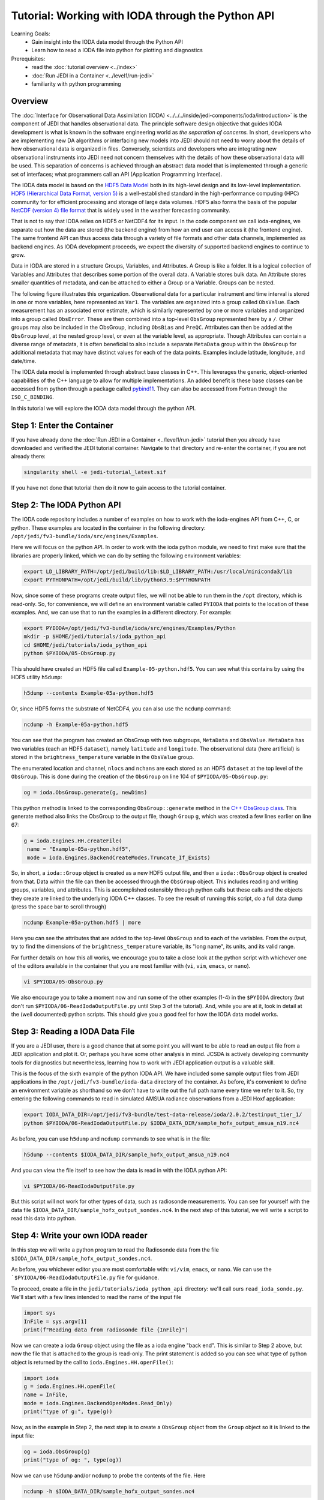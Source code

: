 .. _top-tut-ioda-python:

Tutorial: Working with IODA through the Python API
==================================================

Learning Goals:
 - Gain insight into the IODA data model through the Python API
 - Learn how to read a IODA file into python for plotting and diagnostics

Prerequisites:
 - read the :doc:`tutorial overview <../index>`
 - :doc:`Run JEDI in a Container <../level1/run-jedi>`
 - familiarity with python programming

Overview
--------

The :doc:`Interface for Observational Data Assimilation (IODA) <../../../inside/jedi-components/ioda/introduction>` is the component of JEDI that handles observational data.  The principle software design objective that guides IODA development is what is known in the software engineering world as *the separation of concerns.*  In short, developers who are implementing new DA algorithms or interfacing new models into JEDI should not need to worry about the details of how observational data is organized in files.  Conversely, scientists and developers who are integrating new observational instruments into JEDI need not concern themselves with the details of how these observational data will be used.  This separation of concerns is achieved through an abstract data model that is implemented through a generic set of interfaces; what programmers call an API (Application Programming Interface).

The IODA data model is based on the `HDF5 Data Model <https://support.hdfgroup.org/HDF5/doc1.6/UG/03_Model.html>`_ both in its high-level design and its low-level implementation.  `HDF5 (Hierarchical Data Format, version 5) <https://www.hdfgroup.org/solutions/hdf5/>`_ is a well-established standard in the high-performance computing (HPC) community for for efficient processing and storage of large data volumes.  HDF5 also forms the basis of the popular `NetCDF (version 4) file format <https://www.unidata.ucar.edu/software/netcdf/>`_ that is widely used in the weather forecasting community.

That is not to say that IODA relies on HDF5 or NetCDF4 for its input.  In the code component we call ioda-engines, we separate out how the data are stored (the backend engine) from how an end user can access it (the frontend engine).  The same frontend API can thus access data through a variety of file formats and other data channels, implemented as backend engines.  As IODA development proceeds, we expect the diversity of supported backend engines to continue to grow.

Data in IODA are stored in a structure Groups, Variables, and
Attributes. A Group is like a folder. It is a logical
collection of Variables and Attributes that describes some
portion of the overall data. A Variable stores bulk data.
An Attribute stores smaller quantities of metadata, and can
be attached to either a Group or a Variable.  Groups can be nested.

The following figure illustrates this organization.  Observational data for a particular instrument and time interval is stored in one or more variables, here represented as ``Var1``.  The variables are organized into a group called ``ObsValue``.  Each measurement has an associated error estimate, which is similarly represented by one or more variables and organized into a group called ``ObsError``.  These are then combined into a top-level ``ObsGroup`` represented here by a ``/``.  Other groups may also be included in the ObsGroup, including ``ObsBias`` and ``PreQC``.  Attributes can then be added at the ``ObsGroup`` level, at the nested group level, or even at the variable level, as appropriate.   Though Attributes can contain a diverse range of metadata, it is often beneficial to also include a separate ``MetaData`` group within the ``ObsGroup`` for additional metadata that may have distinct values for each of the data points.  Examples include latitude, longitude, and date/time.

.. image:: images/ioda-data-model.png
   :width: 400
   :alt: ioda data model

The IODA data model is implemented through abstract base classes in C++.  This leverages the generic, object-oriented capabilities of the C++ language to allow for multiple implementations.  An added benefit is these base classes can be accessed from python through a package called `pybind11 <https://github.com/pybind/pybind11>`_.  They can also be accessed from Fortran through the ``ISO_C_BINDING``.

In this tutorial we will explore the IODA data model through the python API.

Step 1: Enter the Container
---------------------------

If you have already done the :doc:`Run JEDI in a Container <../level1/run-jedi>` tutorial then you already have downloaded and verified the JEDI tutorial container.  Navigate to that directory and re-enter the container, if you are not already there:

.. code-block:: bash

   singularity shell -e jedi-tutorial_latest.sif

If you have not done that tutorial then do it now to gain access to the tutorial container.


Step 2: The IODA Python API
---------------------------

The IODA code repository includes a number of examples on how to work with the ioda-engines API from C++, C, or python.  These examples are located in the container in the following directory: ``/opt/jedi/fv3-bundle/ioda/src/engines/Examples``.

Here we will focus on the python API.  In order to work with the ioda python module, we need to first make sure that the libraries are properly linked, which we can do by setting the following environment variables:

.. code-block:: bash

   export LD_LIBRARY_PATH=/opt/jedi/build/lib:$LD_LIBRARY_PATH:/usr/local/miniconda3/lib
   export PYTHONPATH=/opt/jedi/build/lib/python3.9:$PYTHONPATH

Now, since some of these programs create output files, we will not be able to run them in the ``/opt`` directory, which is read-only.  So, for convenience, we will define an environment variable called ``PYIODA`` that points to the location of these examples.  And, we can use that to run the examples in a different directory.  For example:

.. code-block:: bash

   export PYIODA=/opt/jedi/fv3-bundle/ioda/src/engines/Examples/Python
   mkdir -p $HOME/jedi/tutorials/ioda_python_api
   cd $HOME/jedi/tutorials/ioda_python_api
   python $PYIODA/05-ObsGroup.py

This should have created an HDF5 file called ``Example-05-python.hdf5``.  You can see what this contains by using the HDF5 utility ``h5dump``:

.. code-block:: bash

   h5dump --contents Example-05a-python.hdf5

Or, since HDF5 forms the substrate of NetCDF4, you can also use the ``ncdump`` command:

.. code-block:: bash

  ncdump -h Example-05a-python.hdf5

You can see that the program has created an ObsGroup with two subgroups, ``MetaData`` and ``ObsValue``.  ``MetaData`` has two variables (each an HDF5 ``dataset``), namely ``latitude`` and ``longitude``.  The observational data (here artificial) is stored in the ``brightness_temperature`` variable in the ``ObsValue`` group.

The enumerated location and channel, ``nlocs`` and ``nchans`` are each stored as an HDF5 ``dataset`` at the top level of the ``ObsGroup``.  This is done during the creation of the ``ObsGroup`` on line 104 of ``$PYIODA/05-ObsGroup.py``:

.. code-block:: python

   og = ioda.ObsGroup.generate(g, newDims)

This python method is linked to the corresponding ``ObsGroup::generate`` method in the `C++ ObsGroup class <obsgroup_generate_>`_.  This generate method also links the ObsGroup to the output file, though ``Group`` ``g``, which was created a few lines earlier on line 67:

.. code-block:: python

   g = ioda.Engines.HH.createFile(
    name = "Example-05a-python.hdf5",
    mode = ioda.Engines.BackendCreateModes.Truncate_If_Exists)

So, in short, a ``ioda::Group`` object is created as a new HDF5 output file, and then a  ``ioda::ObsGroup`` object is created from that.  Data within the file can then be accessed through the ``ObsGroup`` object.  This includes reading and writing groups, variables, and attributes.  This is accomplished ostensibly through python calls but these calls and the objects they create are linked to the underlying IODA C++ classes.  To see the result of running this script, do a full data dump (press the space bar to scroll through)

.. code-block:: bash

   ncdump Example-05a-python.hdf5 | more

Here you can see the attributes that are added to the top-level ``ObsGroup`` and to each of the variables.  From the output, try to find the dimensions of the ``brightness_temperature`` variable, its "long name", its units, and its valid range.

For further details on how this all works, we encourage you to take a close look at the python script with whichever one of the editors available in the container that you are most familiar with (``vi``, ``vim``, ``emacs``, or ``nano``).

.. code-block:: bash

   vi $PYIODA/05-ObsGroup.py

We also encourage you to take a moment now and run some of the other examples (1-4) in the ``$PYIODA`` directory (but don't run ``$PYIODA/06-ReadIodaOutputFile.py`` until Step 3 of the tutorial).  And, while you are at it, look in detail at the (well documented) python scripts.  This should give you a good feel for how the IODA data model works.

Step 3: Reading a IODA Data File
--------------------------------

If you are a JEDI user, there is a good chance that at some point you will want to be able to read an output file from a JEDI application and plot it.  Or, perhaps you have some other analysis in mind.  JCSDA is actively developing community tools for diagnostics but nevertheless, learning how to work with JEDI application output is a valuable skill.

This is the focus of the sixth example of the python IODA API.  We have included some sample output files from JEDI applications in the ``/opt/jedi/fv3-bundle/ioda-data`` directory of the container.  As before, it's convenient to define an environment variable as shorthand so we don't have to write out the full path name every time we refer to it.  So, try entering the following commands to read in simulated AMSUA radiance observations from a JEDI Hoxf application:

.. code-block:: bash

   export IODA_DATA_DIR=/opt/jedi/fv3-bundle/test-data-release/ioda/2.0.2/testinput_tier_1/
   python $PYIODA/06-ReadIodaOutputFile.py $IODA_DATA_DIR/sample_hofx_output_amsua_n19.nc4

As before, you can use ``h5dump`` and ``ncdump`` commands to see what is in the file:

.. code-block:: bash

   h5dump --contents $IODA_DATA_DIR/sample_hofx_output_amsua_n19.nc4

And you can view the file itself to see how the data is read in with the IODA python API:

.. code-block:: bash

   vi $PYIODA/06-ReadIodaOutputFile.py

But this script will not work for other types of data, such as radiosonde measurements.  You can see for yourself with the data file ``$IODA_DATA_DIR/sample_hofx_output_sondes.nc4``.  In the next step of this tutorial, we will write a script to read this data into python.

Step 4: Write your own IODA reader
----------------------------------

In this step we will write a python program to read the Radiosonde data from the file ``$IODA_DATA_DIR/sample_hofx_output_sondes.nc4``.

As before, you whichever editor you are most comfortable with: ``vi/vim``, ``emacs``, or ``nano``.  We can use the ```$PYIODA/06-ReadIodaOutputFile.py`` file for guidance.

To proceed, create a file in the ``jedi/tutorials/ioda_python_api`` directory: we'll call ours ``read_ioda_sonde.py``.  We'll start with a few lines intended to read the name of the input file

.. code-block:: python

   import sys
   InFile = sys.argv[1]
   print(f"Reading data from radiosonde file {InFile}")

Now we can create a ioda ``Group`` object using the file as a ioda engine "back end".  This is similar to Step 2 above, but now the file that is attached to the group is read-only.  The print statement is added so you can see what type of python object is returned by the call to ``ioda.Engines.HH.openFile()``:

.. code-block:: python

   import ioda
   g = ioda.Engines.HH.openFile(
   name = InFile,
   mode = ioda.Engines.BackendOpenModes.Read_Only)
   print("type of g:", type(g))

Now, as in the example in Step 2, the next step is to create a ``ObsGroup`` object from the ``Group`` object so it is linked to the input file:

.. code-block:: python

   og = ioda.ObsGroup(g)
   print("type of og: ", type(og))

Now we can use ``h5dump`` and/or ``ncdump`` to probe the contents of the file.  Here

.. code-block:: bash

   ncdump -h $IODA_DATA_DIR/sample_hofx_output_sondes.nc4

There are many interesting variables here but let's start with the observations themselves:

.. code-block:: bash

   # output from ncdump - do not include in your python script
   group: ObsValue {
     variables:
           float air_temperature(nlocs) ;
           float eastward_wind(nlocs) ;
           float northward_wind(nlocs) ;
           float specific_humidity(nlocs) ;
           float surface_pressure(nlocs) ;
     } // group ObsValue


Let's modify our python script to read the air temperature as follows:

.. code-block:: python

   t_ObsVar = og.vars.open("ObsValue/air_temperature")
   t_ObsData = t_ObsVar.readNPArray.float()
   print("type of t_ObsVar", type(t_ObsVar))
   print("type of t_ObsData", type(t_ObsData))

Here you can see that the ``vars.open()`` method of the ObsGroup class creates a ioda ``Variable`` object which generally includes attributes (such as units) as well as data.  Then the ``readNPArray.float()`` method of the ``Variable`` class is used to access the data itself as a ``numpy`` array.

You can also extract the data as a list if you wish.  Let's do that for the latitude and longitude, which are metadata:

.. code-block:: python

   lat_Var = og.vars.open("MetaData/latitude")
   lon_Var = og.vars.open("MetaData/longitude")
   lat = lat_Var.readVector.float()
   lon = lon_Var.readVector.float()
   print(type(lat))

Let's now read the simulated air temperature from the application for comparison

.. code-block:: python

   t_HofxVar = og.vars.open("hofx/air_temperature")
   t_HofxData = t_HofxVar.readNPArray.float()

Negative temperature values represent missing data.  So, we can compare only valid data as follows:

.. code-block:: python

   print('\n' + '-'*60 + '\n')
   print("Comparison of valid obs to Hofx simulated obs")
   import numpy as np
   for i in np.arange(t_ObsData.size):
       if t_ObsData[i] > 0:
           print(t_ObsData[i][0],' : ',t_HofxData[i][0])

You can run your python script at any time by entering

.. code-block:: bash

   python read_ioda_sonde.py $IODA_DATA_DIR/sample_hofx_output_sondes.nc4

Step 5 (Optional): Extracurricular Activities
---------------------------------------------

You have the tools now to enhance the scripts you have and to write more.  Here are a few potential activities to try

* Extend your python script to read, print, and perhaps plot some of the other variables, groups, and attributes in the ``$IODA_DATA_DIR/sample_hofx_output_sondes.nc4`` file.  For tips on listing and extracting attributes and groups, see the detailed examples in the ``$PYIODA`` directory.

* Get your script to work with another satellite radiance Hofx example file, ``$IODA_DATA_DIR/sample_hofx_output_mhs_metop-a.nc4``

* Explore some of the other ioda test files in the ``$IODA_DATA_DIR`` directory.  Have a look at their contents with the ``ncdump`` and ``h5dump`` commands.  Pick an interesting file and adapt your reader to read it in.  If you feel ambitious and if you are adept at visualizing atmospheric data, you can generate some plots (common tools like ``matplotlib`` and ``cartopy`` are available in the container).

*  If you have done the :doc:`Simulating Observations with UFO <../level1/hofx_nrt>` tutorial, then you have a number of output files in the ``output/hofx`` directory.  Pick one of those files and adapt your reader to read it in.

.. link definitions - update these with the proper permalink after the release has been tagged.

.. _obsgroup_generate: https://github.com/JCSDA-internal/ioda/blob/ddb789f5593c9cf30ecebb5a8fd82ab58193355c/src/engines/ioda/include/ioda/ObsGroup.h#L57
